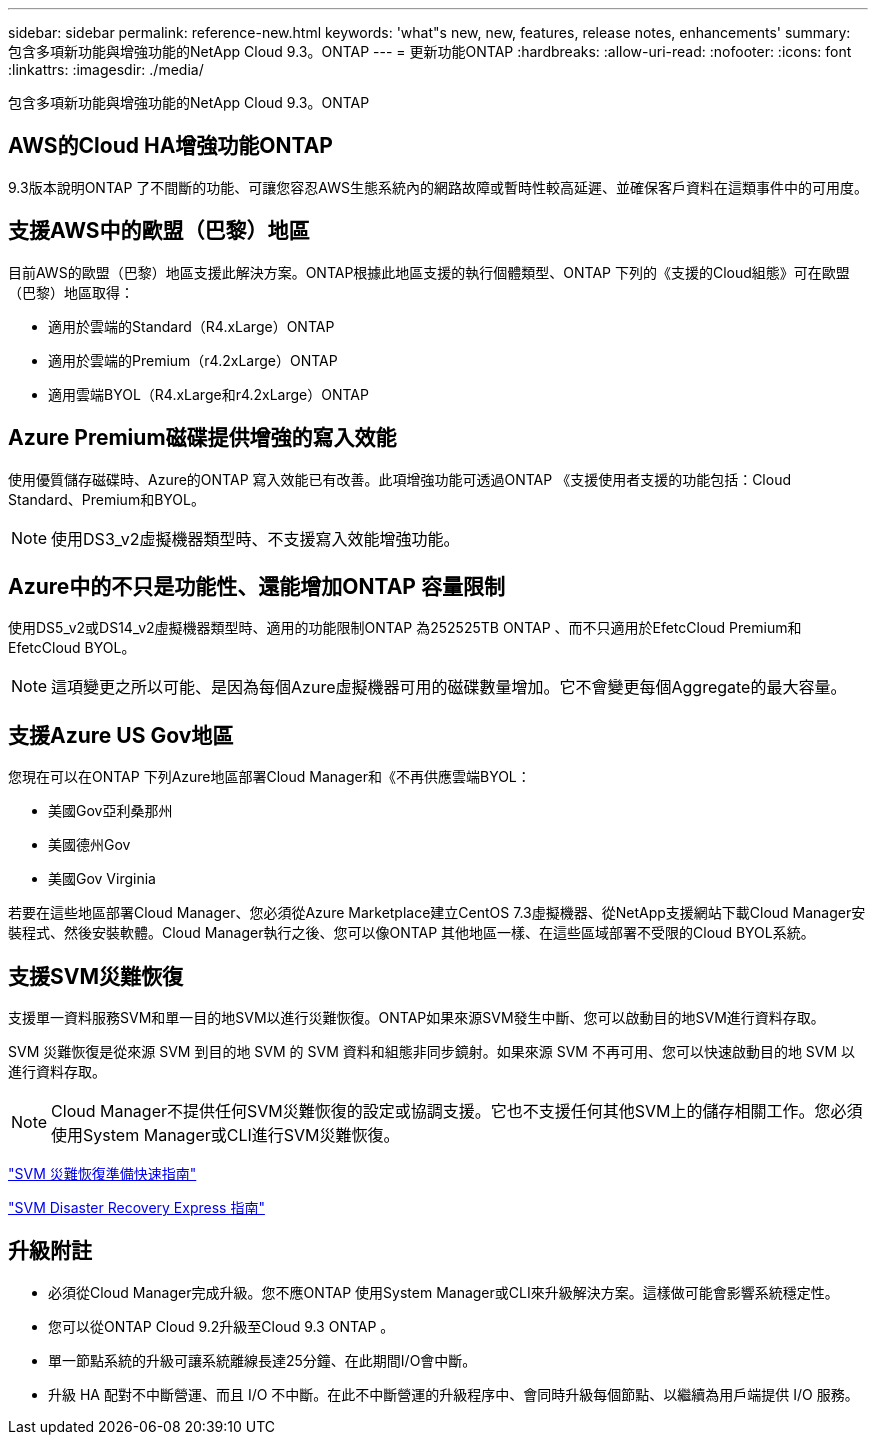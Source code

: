 ---
sidebar: sidebar 
permalink: reference-new.html 
keywords: 'what"s new, new, features, release notes, enhancements' 
summary: 包含多項新功能與增強功能的NetApp Cloud 9.3。ONTAP 
---
= 更新功能ONTAP
:hardbreaks:
:allow-uri-read: 
:nofooter: 
:icons: font
:linkattrs: 
:imagesdir: ./media/


[role="lead"]
包含多項新功能與增強功能的NetApp Cloud 9.3。ONTAP



== AWS的Cloud HA增強功能ONTAP

9.3版本說明ONTAP 了不間斷的功能、可讓您容忍AWS生態系統內的網路故障或暫時性較高延遲、並確保客戶資料在這類事件中的可用度。



== 支援AWS中的歐盟（巴黎）地區

目前AWS的歐盟（巴黎）地區支援此解決方案。ONTAP根據此地區支援的執行個體類型、ONTAP 下列的《支援的Cloud組態》可在歐盟（巴黎）地區取得：

* 適用於雲端的Standard（R4.xLarge）ONTAP
* 適用於雲端的Premium（r4.2xLarge）ONTAP
* 適用雲端BYOL（R4.xLarge和r4.2xLarge）ONTAP




== Azure Premium磁碟提供增強的寫入效能

使用優質儲存磁碟時、Azure的ONTAP 寫入效能已有改善。此項增強功能可透過ONTAP 《支援使用者支援的功能包括：Cloud Standard、Premium和BYOL。


NOTE: 使用DS3_v2虛擬機器類型時、不支援寫入效能增強功能。



== Azure中的不只是功能性、還能增加ONTAP 容量限制

使用DS5_v2或DS14_v2虛擬機器類型時、適用的功能限制ONTAP 為252525TB ONTAP 、而不只適用於EfetcCloud Premium和EfetcCloud BYOL。


NOTE: 這項變更之所以可能、是因為每個Azure虛擬機器可用的磁碟數量增加。它不會變更每個Aggregate的最大容量。



== 支援Azure US Gov地區

您現在可以在ONTAP 下列Azure地區部署Cloud Manager和《不再供應雲端BYOL：

* 美國Gov亞利桑那州
* 美國德州Gov
* 美國Gov Virginia


若要在這些地區部署Cloud Manager、您必須從Azure Marketplace建立CentOS 7.3虛擬機器、從NetApp支援網站下載Cloud Manager安裝程式、然後安裝軟體。Cloud Manager執行之後、您可以像ONTAP 其他地區一樣、在這些區域部署不受限的Cloud BYOL系統。



== 支援SVM災難恢復

支援單一資料服務SVM和單一目的地SVM以進行災難恢復。ONTAP如果來源SVM發生中斷、您可以啟動目的地SVM進行資料存取。

SVM 災難恢復是從來源 SVM 到目的地 SVM 的 SVM 資料和組態非同步鏡射。如果來源 SVM 不再可用、您可以快速啟動目的地 SVM 以進行資料存取。


NOTE: Cloud Manager不提供任何SVM災難恢復的設定或協調支援。它也不支援任何其他SVM上的儲存相關工作。您必須使用System Manager或CLI進行SVM災難恢復。

https://library.netapp.com/ecm/ecm_get_file/ECMLP2839856["SVM 災難恢復準備快速指南"^]

https://library.netapp.com/ecm/ecm_get_file/ECMLP2839857["SVM Disaster Recovery Express 指南"^]



== 升級附註

* 必須從Cloud Manager完成升級。您不應ONTAP 使用System Manager或CLI來升級解決方案。這樣做可能會影響系統穩定性。
* 您可以從ONTAP Cloud 9.2升級至Cloud 9.3 ONTAP 。
* 單一節點系統的升級可讓系統離線長達25分鐘、在此期間I/O會中斷。
* 升級 HA 配對不中斷營運、而且 I/O 不中斷。在此不中斷營運的升級程序中、會同時升級每個節點、以繼續為用戶端提供 I/O 服務。

